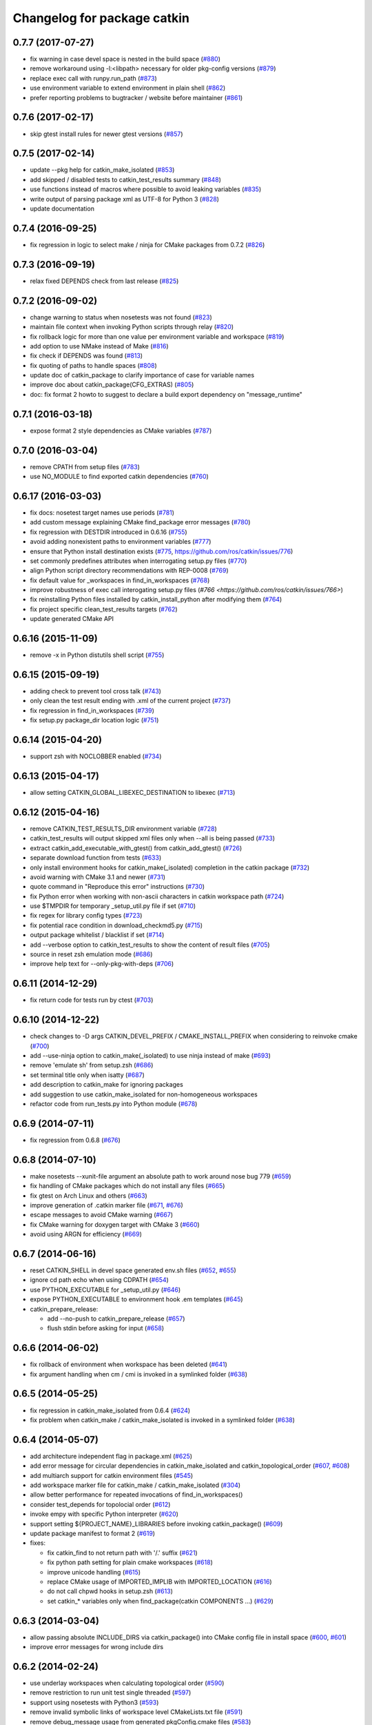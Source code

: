 ^^^^^^^^^^^^^^^^^^^^^^^^^^^^
Changelog for package catkin
^^^^^^^^^^^^^^^^^^^^^^^^^^^^

0.7.7 (2017-07-27)
------------------
* fix warning in case devel space is nested in the build space (`#880 <https://github.com/ros/catkin/pull/880>`_)
* remove workaround using -l:<libpath> necessary for older pkg-config versions (`#879 <https://github.com/ros/catkin/issues/879>`_)
* replace exec call with runpy.run_path (`#873 <https://github.com/ros/catkin/issues/873>`_)
* use environment variable to extend environment in plain shell (`#862 <https://github.com/ros/catkin/issues/862>`_)
* prefer reporting problems to bugtracker / website before maintainer (`#861 <https://github.com/ros/catkin/issues/861>`_)

0.7.6 (2017-02-17)
------------------
* skip gtest install rules for newer gtest versions (`#857 <https://github.com/ros/catkin/issues/857>`_)

0.7.5 (2017-02-14)
------------------
* update --pkg help for catkin_make_isolated (`#853 <https://github.com/ros/catkin/issues/853>`_)
* add skipped / disabled tests to catkin_test_results summary (`#848 <https://github.com/ros/catkin/issues/848>`_)
* use functions instead of macros where possible to avoid leaking variables (`#835 <https://github.com/ros/catkin/issues/835>`_)
* write output of parsing package xml as UTF-8 for Python 3 (`#828 <https://github.com/ros/catkin/issues/828>`_)
* update documentation

0.7.4 (2016-09-25)
------------------
* fix regression in logic to select make / ninja for CMake packages from 0.7.2 (`#826 <https://github.com/ros/catkin/issues/826>`_)

0.7.3 (2016-09-19)
------------------
* relax fixed DEPENDS check from last release (`#825 <https://github.com/ros/catkin/issues/825>`_)

0.7.2 (2016-09-02)
------------------
* change warning to status when nosetests was not found (`#823 <https://github.com/ros/catkin/issues/823>`_)
* maintain file context when invoking Python scripts through relay (`#820 <https://github.com/ros/catkin/issues/820>`_)
* fix rollback logic for more than one value per environment variable and workspace (`#819 <https://github.com/ros/catkin/issues/819>`_)
* add option to use NMake instead of Make (`#816 <https://github.com/ros/catkin/pull/816>`_)
* fix check if DEPENDS was found (`#813 <https://github.com/ros/catkin/issues/813>`_)
* fix quoting of paths to handle spaces (`#808 <https://github.com/ros/catkin/issues/808>`_)
* update doc of catkin_package to clarify importance of case for variable names
* improve doc about catkin_package(CFG_EXTRAS) (`#805 <https://github.com/ros/catkin/issues/805>`_)
* doc: fix format 2 howto to suggest to declare a build export dependency on "message_runtime"

0.7.1 (2016-03-18)
------------------
* expose format 2 style dependencies as CMake variables (`#787 <https://github.com/ros/catkin/issues/787>`_)

0.7.0 (2016-03-04)
------------------
* remove CPATH from setup files (`#783 <https://github.com/ros/catkin/issues/783>`_)
* use NO_MODULE to find exported catkin dependencies (`#760 <https://github.com/ros/catkin/issues/760>`_)

0.6.17 (2016-03-03)
-------------------
* fix docs: nosetest target names use periods (`#781 <https://github.com/ros/catkin/issues/781>`_)
* add custom message explaining CMake find_package error messages (`#780 <https://github.com/ros/catkin/issues/780>`_)
* fix regression with DESTDIR introduced in 0.6.16 (`#755 <https://github.com/ros/catkin/issues/755>`_)
* avoid adding nonexistent paths to environment variables (`#777 <https://github.com/ros/catkin/issues/777>`_)
* ensure that Python install destination exists (`#775 <https://github.com/ros/catkin/issues/775>`_, https://github.com/ros/catkin/issues/776)
* set commonly predefines attributes when interrogating setup.py files (`#770 <https://github.com/ros/catkin/issues/770>`_)
* align Python script directory recommendations with REP-0008 (`#769 <https://github.com/ros/catkin/issues/769>`_)
* fix default value for _workspaces in find_in_workspaces (`#768 <https://github.com/ros/catkin/issues/768>`_)
* improve robustness of exec call interogating setup.py files (`#766 <https://github.com/ros/catkin/issues/766>`)
* fix reinstalling Python files installed by catkin_install_python after modifying them (`#764 <https://github.com/ros/catkin/issues/764>`_)
* fix project specific clean_test_results targets (`#762 <https://github.com/ros/catkin/issues/762>`_)
* update generated CMake API

0.6.16 (2015-11-09)
-------------------
* remove -x in Python distutils shell script (`#755 <https://github.com/ros/catkin/issues/755>`_)

0.6.15 (2015-09-19)
-------------------
* adding check to prevent tool cross talk (`#743 <https://github.com/ros/catkin/issues/743>`_)
* only clean the test result ending with .xml of the current project (`#737 <https://github.com/ros/catkin/issues/737>`_)
* fix regression in find_in_workspaces (`#739 <https://github.com/ros/catkin/issues/739>`_)
* fix setup.py package_dir location logic (`#751 <https://github.com/ros/catkin/issues/751>`_)

0.6.14 (2015-04-20)
-------------------
* support zsh with NOCLOBBER enabled (`#734 <https://github.com/ros/catkin/pull/734>`_)

0.6.13 (2015-04-17)
-------------------
* allow setting CATKIN_GLOBAL_LIBEXEC_DESTINATION to libexec (`#713 <https://github.com/ros/catkin/pull/713>`_)

0.6.12 (2015-04-16)
-------------------
* remove CATKIN_TEST_RESULTS_DIR environment variable (`#728 <https://github.com/ros/catkin/issues/728>`_)
* catkin_test_results will output skipped xml files only when --all is being passed (`#733 <https://github.com/ros/catkin/pull/733>`_)
* extract catkin_add_executable_with_gtest() from catkin_add_gtest() (`#726 <https://github.com/ros/catkin/issues/726>`_)
* separate download function from tests (`#633 <https://github.com/ros/catkin/issues/633>`_)
* only install environment hooks for catkin_make(_isolated) completion in the catkin package (`#732 <https://github.com/ros/catkin/issues/732>`_)
* avoid warning with CMake 3.1 and newer (`#731 <https://github.com/ros/catkin/issues/731>`_)
* quote command in "Reproduce this error" instructions (`#730 <https://github.com/ros/catkin/issues/730>`_)
* fix Python error when working with non-ascii characters in catkin workspace path (`#724 <https://github.com/ros/catkin/issues/724>`_)
* use $TMPDIR for temporary _setup_util.py file if set (`#710 <https://github.com/ros/catkin/issues/710>`_)
* fix regex for library config types (`#723 <https://github.com/ros/catkin/issues/723>`_)
* fix potential race condition in download_checkmd5.py (`#715 <https://github.com/ros/catkin/issues/715>`_)
* output package whitelist / blacklist if set (`#714 <https://github.com/ros/catkin/issues/714>`_)
* add --verbose option to catkin_test_results to show the content of result files (`#705 <https://github.com/ros/catkin/issues/705>`_)
* source in reset zsh emulation mode  (`#686 <https://github.com/ros/catkin/issues/686>`_)
* improve help text for --only-pkg-with-deps (`#706 <https://github.com/ros/catkin/issues/706>`_)

0.6.11 (2014-12-29)
-------------------
* fix return code for tests run by ctest (`#703 <https://github.com/ros/catkin/issues/703>`_)

0.6.10 (2014-12-22)
-------------------
* check changes to -D args CATKIN_DEVEL_PREFIX / CMAKE_INSTALL_PREFIX when considering to reinvoke cmake (`#700 <https://github.com/ros/catkin/issues/700>`_)
* add --use-ninja option to catkin_make(_isolated) to use ninja instead of make (`#693 <https://github.com/ros/catkin/issues/693>`_)
* remove 'emulate sh' from setup.zsh (`#686 <https://github.com/ros/catkin/issues/686>`_)
* set terminal title only when isatty (`#687 <https://github.com/ros/catkin/issues/687>`_)
* add description to catkin_make for ignoring packages
* add suggestion to use catkin_make_isolated for non-homogeneous workspaces
* refactor code from run_tests.py into Python module (`#678 <https://github.com/ros/catkin/issues/678>`_)

0.6.9 (2014-07-11)
------------------
* fix regression from 0.6.8 (`#676 <https://github.com/ros/catkin/issues/676>`_)

0.6.8 (2014-07-10)
------------------
* make nosetests --xunit-file argument an absolute path to work around nose bug 779 (`#659 <https://github.com/ros/catkin/issues/659>`_)
* fix handling of CMake packages which do not install any files (`#665 <https://github.com/ros/catkin/issues/665>`_)
* fix gtest on Arch Linux and others (`#663 <https://github.com/ros/catkin/issues/663>`_)
* improve generation of .catkin marker file (`#671 <https://github.com/ros/catkin/issues/671>`_, `#676 <https://github.com/ros/catkin/issues/676>`_)
* escape messages to avoid CMake warning (`#667 <https://github.com/ros/catkin/issues/667>`_)
* fix CMake warning for doxygen target with CMake 3 (`#660 <https://github.com/ros/catkin/issues/660>`_)
* avoid using ARGN for efficiency (`#669 <https://github.com/ros/catkin/issues/669>`_)

0.6.7 (2014-06-16)
------------------
* reset CATKIN_SHELL in devel space generated env.sh files (`#652 <https://github.com/ros/catkin/issues/652>`_, `#655 <https://github.com/ros/catkin/issues/655>`_)
* ignore cd path echo when using CDPATH (`#654 <https://github.com/ros/catkin/issues/654>`_)
* use PYTHON_EXECUTABLE for _setup_util.py (`#646 <https://github.com/ros/catkin/issues/646>`_)
* expose PYTHON_EXECUTABLE to environment hook .em templates (`#645 <https://github.com/ros/catkin/issues/645>`_)
* catkin_prepare_release:

  * add --no-push to catkin_prepare_release (`#657 <https://github.com/ros/catkin/issues/657>`_)
  * flush stdin before asking for input (`#658 <https://github.com/ros/catkin/issues/658>`_)

0.6.6 (2014-06-02)
------------------
* fix rollback of environment when workspace has been deleted (`#641 <https://github.com/ros/catkin/issues/641>`_)
* fix argument handling when cm / cmi is invoked in a symlinked folder (`#638 <https://github.com/ros/catkin/issues/638>`_)

0.6.5 (2014-05-25)
------------------
* fix regression in catkin_make_isolated from 0.6.4 (`#624 <https://github.com//ros/catkin/issues/624>`_)
* fix problem when catkin_make / catkin_make_isolated is invoked in a symlinked folder (`#638 <https://github.com//ros/catkin/issues/638>`_)

0.6.4 (2014-05-07)
------------------
* add architecture independent flag in package.xml (`#625 <https://github.com/ros/catkin/issues/625>`_)
* add error message for circular dependencies in catkin_make_isolated and catkin_topological_order (`#607 <https://github.com/ros/catkin/issues/607>`_, `#608 <https://github.com/ros/catkin/issues/608>`_)
* add multiarch support for catkin environment files (`#545 <https://github.com/ros/catkin/issues/545>`_)
* add workspace marker file for catkin_make / catkin_make_isolated (`#304 <https://github.com/ros/catkin/issues/304>`_)
* allow better performance for repeated invocations of find_in_workspaces()
* consider test_depends for topolocial order (`#612 <https://github.com/ros/catkin/issues/612>`_)
* invoke empy with specific Python interpreter (`#620 <https://github.com/ros/catkin/issues/620>`_)
* support setting ${PROJECT_NAME}_LIBRARIES before invoking catkin_package() (`#609 <https://github.com/ros/catkin/issues/609>`_)
* update package manifest to format 2 (`#619 <https://github.com/ros/catkin/issues/619>`_)
* fixes:

  * fix catkin_find to not return path with '/.' suffix (`#621 <https://github.com/ros/catkin/issues/621>`_)
  * fix python path setting for plain cmake workspaces (`#618 <https://github.com/ros/catkin/issues/618>`_)
  * improve unicode handling (`#615 <https://github.com/ros/catkin/issues/615>`_)
  * replace CMake usage of IMPORTED_IMPLIB with IMPORTED_LOCATION (`#616 <https://github.com/ros/catkin/issues/616>`_)
  * do not call chpwd hooks in setup.zsh (`#613 <https://github.com/ros/catkin/issues/613>`_)
  * set catkin_* variables only when find_package(catkin COMPONENTS ...) (`#629 <https://github.com/ros/catkin/issues/629>`_)

0.6.3 (2014-03-04)
------------------
* allow passing absolute INCLUDE_DIRS via catkin_package() into CMake config file in install space (`#600 <https://github.com/ros/catkin/issues/600>`_, `#601 <https://github.com/ros/catkin/issues/601>`_)
* improve error messages for wrong include dirs

0.6.2 (2014-02-24)
------------------
* use underlay workspaces when calculating topological order (`#590 <https://github.com/ros/catkin/issues/590>`_)
* remove restriction to run unit test single threaded (`#597 <https://github.com/ros/catkin/issues/597>`_)
* support using nosetests with Python3 (`#593 <https://github.com/ros/catkin/issues/593>`_)
* remove invalid symbolic links of workspace level CMakeLists.txt file (`#591 <https://github.com/ros/catkin/issues/591>`_)
* remove debug_message usage from generated pkgConfig.cmake files (`#583 <https://github.com/ros/catkin/issues/583>`_)
* use catkin_install_python() to install Python scripts (`#596 <https://github.com/ros/catkin/issues/596>`_)
* fix unicode error with japanese LANG (`#578 <https://github.com/ros/catkin/issues/578>`_)
* fix gtest include dir when using gtest inside the workspace (`#585 <https://github.com/ros/catkin/issues/585>`_)

0.6.1 (2014-01-29)
------------------
* remove more obsolete files (`#582 <https://github.com/ros/catkin/issues/582>`_)

0.6.0 (2014-01-29)
------------------
* remove deprecated functionality (`#582 <https://github.com/ros/catkin/issues/582>`_)
* remove eigen CMake config files (`#492 <https://github.com/ros/catkin/issues/492>`_)
* fix EXPORTED_TARGETS argument for catkin_package() (`#581 <https://github.com/ros/catkin/issues/581>`_)

0.5.80 (2014-01-27)
-------------------
* fix library deduplication (`#565 <https://github.com/ros/catkin/issues/565>`_)

0.5.79 (2014-01-09)
-------------------
* fix handling of not found imported libraries (`#565 <https://github.com/ros/catkin/issues/565>`_)

0.5.78 (2014-01-07)
-------------------
* add support for py_modules in setup.py (`#399 <https://github.com/ros/catkin/issues/399>`_)
* fix order and deduplication of of catkin_LIBRARIES (`#558 <https://github.com/ros/catkin/issues/558>`_)
* update handling of library deduplication to support build configuration keywords in the whole process (`#565 <https://github.com/ros/catkin/issues/565>`_)
* Python 3 related:

  * python 3 compatibility (`#544 <https://github.com/ros/catkin/issues/544>`_)
  * add option to specify Python version (`#570 <https://github.com/ros/catkin/issues/570>`_)
  * add catkin_install_python function (`#573 <https://github.com/ros/catkin/issues/573>`_)

* catkin_make and catkin_make_isolated:

  * add --only-pkg-with-deps option
  * fix completion for -DCMAKE_BUILD_TYPE and -DCATKIN_ENABLE_TESTING

* catkin_make_isolated:

  * add empty line between packages for better readability
  * update command line doc (`#534 <https://github.com/ros/catkin/issues/534>`_)
  * fix generated setup.sh for plain cmake package when path contains spaces
  * fix to actually build run_depends before the things that depend on them
  * fix check if environment exists with DESTDIR

* update setup scripts to use builtin cd command (`#542 <https://github.com/ros/catkin/issues/542>`_)
* improve docs on system library dependencies (`#552 <https://github.com/ros/catkin/issues/552>`_)
* install scripts under bin via setup.py (`#555 <https://github.com/ros/catkin/issues/555>`_)
* update download script to resume downloads when server supports it (`#559 <https://github.com/ros/catkin/issues/559>`_)
* add error handling when _setup_util.py fails, e.g. due to disk full (`#561 <https://github.com/ros/catkin/issues/561>`_)
* add atomic_configure_file to work support parallel builds better (`#566 <https://github.com/ros/catkin/issues/566>`_)
* update catkin_test_results usage message to mention return code (`#576 <https://github.com/ros/catkin/issues/576>`_)
* prefix invocation of python script with PYTHON_EXECUTABLE (`ros/genpy#23 <https://github.com/ros/genpy/issues/23>`_)
* update toplevel.cmake to use catkin_find_pkg instead of trying a fixed location to find catkin in the workspace
* modify gtest message level to only warn if gtest is not available but a package trys to register a gtest
* update run_tests to work robustly in parallel
* use sys.exit and not just exit
* catkin_prepare_release: undo quoting of commit messages

0.5.77 (2013-10-09)
-------------------
* catkin_prepare_release: show tag name explicitly when using tag prefix (`#528 <https://github.com/ros/catkin/issues/528>`_)

* catkin_make_isolated:

  * separate devel and install build folders for plain cmake packages cleanly without polluting namespace (`#532 <https://github.com/ros/catkin/issues/532>`_)
  * fix build folder naming (regression from 0.5.75)
  * fix setup generation if last package in workspace is plain cmake (`#530 <https://github.com/ros/catkin/issues/530>`_)
  * fix creating missing folder

0.5.76 (2013-10-06)
-------------------
* fix regression in catkin_make from 0.5.75

0.5.75 (2013-10-04)
-------------------
* add --all option to catkin_test_results
* improve svn support in catkin_prepare_release
* keep build folder of plain CMake packages completely isolated between devel and install (`#374 <https://github.com/ros/catkin/issues/374>`_)
* fix handling of spaces in path (`#519 <https://github.com/ros/catkin/issues/519>`_)
* fix generated setup.bash|zsh for isolated devel space (`#520 <https://github.com/ros/catkin/issues/520>`_)
* fix env.sh for plain cmake packages to not define _CATKIN_SETUP_DIR (`#521 <https://github.com/ros/catkin/issues/521>`_)
* fix crash when DESTDIR is specified but install not asked for (`#526 <https://github.com/ros/catkin/issues/526>`_)
* update doc for downloading test data from download.ros.org
* update environment hook doc (`#516 <https://github.com/ros/catkin/issues/516>`_)

0.5.74 (2013-09-18)
-------------------
* support multiple package names for catkin_make --pkg (`#504 <https://github.com/ros/catkin/issues/504>`_)
* improve help message on catkin_make_isolated --from-pkg
* fix include path in generated .pc files to be absolute (`#506 <https://github.com/ros/catkin/issues/506>`_, regression of 0.5.72)
* fix handling DESTDIR in catkin_make_isolated for plain cmake packages (`#499 <https://github.com/ros/catkin/issues/499>`_)
* fix catkin_python_setup to consider actual package names inside setup.py when signaling that an __init__.py file is installed to genmsg/dynamic_reconfigure (`ros/genmsg#34 <https://github.com/ros/genmsg/issues/34>`_)
* fix unsetting temporary variables - especially CATKIN_SETUP_DIR - to not influence next environment (`#505 <https://github.com/ros/catkin/issues/505>`_)

0.5.73 (2013-08-23)
-------------------
* fix include dirs in generated CMake config file when a non-catkin package depends on a catkin package (regression of `#490 <https://github.com/ros/catkin/issues/490>`_)

0.5.72 (2013-08-21)
-------------------
* make catkin packages relocatable (`#490 <https://github.com/ros/catkin/issues/490>`_)

* catkin_prepare_release:

  * add tagging changelog sections (`#489 <https://github.com/ros/catkin/issues/489>`_)
  * add warning when trying to release non-catkin packages (`#478 <https://github.com/ros/catkin/issues/478>`_)
  * add --tag-prefix option (`#447 <https://github.com/ros/catkin/issues/447>`_)

* catkin_make_isolated:

  * support installation with DESTDIR (`#490 <https://github.com/ros/catkin/issues/490>`_)
  * handle missing install target gracefully
  * fix message with command to reproduce (`#496 <https://github.com/ros/catkin/issues/496>`_)

* fix completion for catkin_make(_isolated) for older bash completion (`#485 <https://github.com/ros/catkin/issues/485>`_)
* fix Python3.2 compatibility (`#487 <https://github.com/ros/catkin/issues/487>`_)
* update documentation (`#438 <https://github.com/ros/catkin/issues/438>`_, `#467 <https://github.com/ros/catkin/issues/467>`_, `#495 <https://github.com/ros/catkin/issues/495>`_, `#497 <https://github.com/ros/catkin/issues/497>`_)

0.5.71 (2013-07-20)
-------------------
* catkin_make_isolated: show progress in terminal title bar on Linux and Darwin (`#482 <https://github.com/ros/catkin/issues/482>`_)
* catkin_prepare_release: add warning if package names contain upper case characters (`#473 <https://github.com/ros/catkin/issues/473>`_)
* catkin_make: fix handling of non-ascii characters (`#476 <https://github.com/ros/catkin/issues/476>`_)
* fix dry tests by disabling CTest for dry packages (`#483 <https://github.com/ros/catkin/issues/483>`_)
* update documentation (`#474 <https://github.com/ros/catkin/issues/474>`_)

0.5.70 (2013-07-14)
-------------------
* add warning if versioned dependencies are not fulfilled (`#472 <https://github.com/ros/catkin/issues/472>`_)
* catkin_prepare_release:

  * add checks for local changes in the working copy (`#471 <https://github.com/ros/catkin/issues/471>`_)
  * remove '--push' option in favor of interactive questions
  * improve error message when branch is not tracked (`#463 <https://github.com/ros/catkin/issues/463>`_)
  * colorize output for improved readability

* catkin_make_isolated:

  * suppress traceback when a package fails to build (`#470 <https://github.com/ros/catkin/issues/470>`_)
  * improve output to include 'cd' command to reproduce a failing command more easily

* fix initialization issue with CATKIN_ENABLE_TESTING variable (`#464 <https://github.com/ros/catkin/issues/464>`_)
* find nosetest under different name on QNX (`#461 <https://github.com/ros/catkin/issues/461>`_)
* update documentation (`#438 <https://github.com/ros/catkin/issues/438>`_, `#465 <https://github.com/ros/catkin/issues/465>`_, `#468 <https://github.com/ros/catkin/issues/468>`_)

0.5.69 (2013-07-05)
-------------------
* disable CTest on the farm since it breaks the binarydeb build with the current Debian rules files (`#460 <https://github.com/ros/catkin/issues/460>`_)
* skip generating CATKIN_IGNORE marker file when build space equals source space (`#459 <https://github.com/ros/catkin/issues/459>`_)
* fix warning message if gtest is not found (`#458 <https://github.com/ros/catkin/issues/458>`_)

0.5.68 (2013-07-03)
-------------------
* add option CATKIN_ENABLE_TESTING to configure without tests
* add CTest support for all registered test types: gtest, nosetest, rostest
* add the --from-pkg option to catkin_make_isolated
* catkin_prepare_release:

  * fix if git repo has multiple remotes (`#450 <https://github.com/ros/catkin/issues/450>`_)
  * modify to not change the remote repo by default, add option --push for old behavior (`#451 <https://github.com/ros/catkin/issues/451>`_)

* add 'prefix' to generated pkg-config files (`#444 <https://github.com/ros/catkin/issues/444>`_)
* add dummy target to catkin_EXPORTED_TARGETS if empty (`#453 <https://github.com/ros/catkin/issues/453>`_)
* expose SETUPTOOLS_DEB_LAYOUT as option again (`#418 <https://github.com/ros/catkin/issues/418>`_)
* suppress stacktrace when topologic_order raises within generating CMake files (`#442 <https://github.com/ros/catkin/issues/442>`_)
* fixes:

  * update check in generated pkgConfig.cmake files to work independent of cmake policy CMD0012 (`#452 <https://github.com/ros/catkin/issues/452>`_)
  * fix generating pkg-config files with empty -I directives (`#445 <https://github.com/ros/catkin/issues/445>`_)

* update documentation, especially about testing
* for a complete list of changes see the `commit log for 0.5.68 <https://github.com/ros/catkin/compare/0.5.67...0.5.68>`_

0.5.67 (2013-06-18)
-------------------
* fix --build and --directory auto completion for catkin_make(_isolated) (`#325 <https://github.com/ros/catkin/issues/325>`_)
* fix catkin_make(_isolated) auto completion on older versions of bash on OS X (`#325 <https://github.com/ros/catkin/issues/325>`_)
* add how-to documentation
* for a complete list of changes see the `commit log for 0.5.67 <https://github.com/ros/catkin/compare/0.5.66...0.5.67>`_

0.5.66 (2013-06-06)
-------------------
* add new CMake function catkin_download_test_data, mark download_test_data as deprecated (`#426 <https://github.com/ros/catkin/issues/426>`_, `#431 <https://github.com/ros/catkin/issues/431>`_)
* catkin_make and catkin_make_isolated:

  * add bash autocompletion (`#325 <https://github.com/ros/catkin/issues/325>`_)
  * allow passing MAKEFLAGS (`#402 <https://github.com/ros/catkin/issues/402>`_)

* catkin_make_isolated:

  * allow building empty workspace (`#423 <https://github.com/ros/catkin/issues/423>`_, `#425 <https://github.com/ros/catkin/issues/425>`_)
  * add --catkin-make-args which enables calling 'catkin_make_isolated run_tests' (`#414 <https://github.com/ros/catkin/issues/414>`_)

* catkin_prepare_release:

  * execute the commands rather than printing them (`#417 <https://github.com/ros/catkin/issues/417>`_)
  * warn about missing changelog files
  * validate metapackages (`#404 <https://github.com/ros/catkin/issues/404>`_)

* auto detect former SETUPTOOLS_DEB_LAYOUT (`#418 <https://github.com/ros/catkin/issues/418>`_)
* fixes:

  * fix error using sys.stdout.encoding without checking existance
  * remove linker flag -lrt for Android (`#430 <https://github.com/ros/catkin/issues/430>`_)
  * fix resetting IFS shell variable when it was unset before (`#427 <https://github.com/ros/catkin/issues/427>`_)
  * ensure to only return unique source paths from a workspace marker file (`#424 <https://github.com/ros/catkin/issues/424>`_)
  * catkin_make_isolated:

    * fix chaining of plain cmake packages (`#422 <https://github.com/ros/catkin/issues/422>`_)
    * fix --install error for non-catkin packages (`#411 <https://github.com/ros/catkin/issues/411>`_)
    * only try to remove Makefile if it exists (`#420 <https://github.com/ros/catkin/issues/420>`_, regression from 0.5.64)
    * fix detection of python paths for plain cmake packages

* update documentation:

  * update API doc of several CMake functions and macros
  * add generated CMake API to appear in the wiki (`#384 <https://github.com/ros/catkin/issues/384>`_)

* add and install LICENSE file (`#398 <https://github.com/ros/catkin/issues/398>`_)
* for a complete list of changes see the `commit log for 0.5.66 <https://github.com/ros/catkin/compare/0.5.65...0.5.66>`_

0.5.65 (2013-03-21)
-------------------
* remove including workspace.cmake if it exists, use -C and/or -DCMAKE_USER_MAKE_RULES_OVERRIDE instead (`#377 <https://github.com/ros/catkin/issues/377>`_)
* change catkin_test_results return code based on failing tests (`#392 <https://github.com/ros/catkin/issues/392>`_)
* apply CATKIN_BUILD_BINARY_PACKAGE for catkin (`#395 <https://github.com/ros/catkin/issues/395>`_)
* modify extra file handling to make the generated code relocatable (`#369 <https://github.com/ros/catkin/issues/369>`_)
* various improvements and fixes for Windows (`#388 <https://github.com/ros/catkin/issues/388>`_, `#390 <https://github.com/ros/catkin/issues/390>`_, `#391 <https://github.com/ros/catkin/issues/391>`_, `#393 <https://github.com/ros/catkin/issues/393>`_, `ros-infrastructure/catkin_pkg#35 <https://github.com/ros-infrastructure/catkin_pkg/issues/35>`_)
* fixes:

  * fix --force-cmake for catkin_make_isolation (regression from 0.5.64)
  * fix catkin_package_version and catkin_prepare_release when no packages are found (`#387 <https://github.com/ros/catkin/issues/387>`_)
  * fix catkin_prepare_release bumping wrong part of the version (`#386 <https://github.com/ros/catkin/issues/386>`_)
  * handle dependencies that are imported libraries (`#378 <https://github.com/ros/catkin/issues/378>`_)

* for a complete list of changes see the `commit log for 0.5.65 <https://github.com/ros/catkin/compare/0.5.64...0.5.65>`_

0.5.64 (2013-03-08)
-------------------
* disable env.sh without args (`#370 <https://github.com/ros/catkin/issues/370>`_)
* add --bump to catkin_prepare_release
* add EXPORTED_TARGETS to catkin_package() for cross-package target dependencies (`#368 <https://github.com/ros/catkin/issues/368>`_)
* enable cfg extras with absolute path and devel/install space specific
* enable additional cfg extra files via project specific global variable
* allow overriding CATKIN_TEST_RESULTS_DIR via cmake argument (`#365 <https://github.com/ros/catkin/issues/365>`_)
* add options to skip generation of cmake config and pkg-config files (`#360 <https://github.com/ros/catkin/issues/360>`_)
* catkin_make and catkin_make_isolated:

  * add --(c)make-args options to pass arbitrary arguments (`#376 <https://github.com/ros/catkin/issues/376>`_)

* catkin_make:

  * enable to build individual package (`#348 <https://github.com/ros/catkin/issues/348>`_)
  * enable to build metapackages without CMakeLists.txt (`#349 <https://github.com/ros/catkin/issues/349>`_)
  * add colorization of several error messages

* catkin_make_isolated:

  * requires metapackages to have a CMakeLists.txt (`#349 <https://github.com/ros/catkin/issues/349>`_)
  * force cmake for plain cmake packages when --install is toggled (`#374 <https://github.com/ros/catkin/issues/374>`_)
  * switched default output from quiet to verbose (`#331 <https://github.com/ros/catkin/issues/331>`_)
  * print full stacktrace to better diagnose internal problems (`#373 <https://github.com/ros/catkin/issues/373>`_)

* various improvements and fixes for Windows (`#276 <https://github.com/ros/catkin/issues/276>`_, `#351 <https://github.com/ros/catkin/issues/351>`_, `#358 <https://github.com/ros/catkin/issues/358>`_, `#359 <https://github.com/ros/catkin/issues/359>`_)
* fixes:

  * catkin_make and catkin_make_isolated:

    * ignore install space and any subspaces when searching packages (`#361 <https://github.com/ros/catkin/issues/361>`_)

  * catkin_make_isolated:

    * ensure that install space exists before trying to create a env.sh file for cmake projects (`#340 <https://github.com/ros/catkin/issues/340>`_)
    * fix generated env.sh file if first package is plain cmake (`#340 <https://github.com/ros/catkin/issues/340>`_)
    * remove old Makefile when cmake fails

  * fix sourcing some environment hooks multiple times
  * fix handling spaces in folder names (`ros/catkin#375 <https://github.com/ros/catkin/issues/375>`_)
  * fix usage of ROS_PARALLEL_JOBS (`#335 <https://github.com/ros/catkin/issues/335>`_)
  * prefix all temp variable in setup.sh (i.e. to not collide in zsh) (`#338 <https://github.com/ros/catkin/issues/338>`_)
  * setup.sh: check that temp file was created successfully, call rm command instead of potential alias (`#343 <https://github.com/ros/catkin/issues/343>`_)

* update documentation:

  * update doc on CFG_EXTRAS (`#353 <https://github.com/ros/catkin/issues/353>`_)
  * general catkin docs (`#357 <https://github.com/ros/catkin/issues/357>`_)

* for a complete list of changes see the `commit log for 0.5.64 <https://github.com/ros/catkin/compare/0.5.63...0.5.64>`_

0.5.63 (2013-01-24)
-------------------
* add sanity check to catkin_make that no CMakeLists.txt exists in the base path (`#328 <https://github.com/ros/catkin/issues/328>`_)
* catkin_make and catkin_make_isolated:

  * add -lN besides -jN (`#326 <https://github.com/ros/catkin/issues/326>`_)
  * support inverted color scheme (`#323 <https://github.com/ros/catkin/issues/323>`_)

* catkin_make_isolated:

  * allow building individual packages (`#322 <https://github.com/ros/catkin/issues/322>`_)
  * add support for -D options (`#306 <https://github.com/ros/catkin/issues/306>`_)
  * generate setup.sh file (`#327 <https://github.com/ros/catkin/issues/327>`_)
  * print instructions how to reproduce errors in case a command returns non-zero return code

* fixes:

  * readd old _setup_util.py to not break environment of workspaces built with 0.5.58 or older (`#329 <https://github.com/ros/catkin/issues/329>`_)
  * fix sourcing environment hooks
  * improve several error messages in case of problems (`#318 <https://github.com/ros/catkin/issues/318>`_, `#320 <https://github.com/ros/catkin/issues/320>`_)

* for a complete list of changes see the `commit log for 0.5.63 <https://github.com/ros/catkin/compare/0.5.62...0.5.63>`_

0.5.62 (2013-01-17)
-------------------
* fixes:

  * add check to catkin_make to force cmake when cmake-specific arguments change
  * force cmake on workspace changes in catkin_make_isolated (`#315 <https://github.com/ros/catkin/issues/315>`_)
  * source environment hooks for all workspace in correct order (`#316 <https://github.com/ros/catkin/issues/316>`_)
  * fix PYTHON_PACKAGES_DIR and SETUPTOOLS_ARG_EXTRA to be up-to-date when passing -DSETUPTOOLS_DEB_LAYOUT=.. (`#314 <https://github.com/ros/catkin/issues/314>`_)

* for a complete list of changes see the `commit log for 0.5.62 <https://github.com/ros/catkin/compare/0.5.61...0.5.62>`_

0.5.61 (2013-01-16)
-------------------
* yet another workaround for pkg-config handling static libraries (`#300 <https://github.com/ros/catkin/issues/300>`_)
* for a complete list of changes see the `commit log for 0.5.61 <https://github.com/ros/catkin/compare/0.5.60...0.5.61>`_

0.5.60 (2013-01-15)
-------------------
* work around for pkg-config reordering libs with no -l prefix (`#300 <https://github.com/ros/catkin/issues/300>`_)
* fix colorizing of unicode text in catkin_make and catkin_make_isolated (`#310 <https://github.com/ros/catkin/issues/310>`_)
* for a complete list of changes see the `commit log for 0.5.60 <https://github.com/ros/catkin/compare/0.5.59...0.5.60>`_

0.5.59 (2013-01-13)
-------------------
* improve performance to source setup.sh for nested workspaces (`#289 <https://github.com/ros/catkin/issues/289>`_)
* remove obsolete BUILD variables and find_package(ROS)
* improve error message when command execution or colorization fails (`#298 <https://github.com/ros/catkin/issues/298>`_)
* catkin_make keeps track of previously build packages and forces cmake on changes (`#290 <https://github.com/ros/catkin/issues/290>`_)
* fix pkg-config for absolute libraries (`#300 <https://github.com/ros/catkin/issues/300>`_)
* fix catkin_toplogical_order (`#299 <https://github.com/ros/catkin/issues/299>`_)
* make plain cmake install to devel when --install not present (`#302 <https://github.com/ros/catkin/issues/302>`_)
* fix creating test_results folder before trying to use it when running tests
* for a complete list of changes see the `commit log for 0.5.59 <https://github.com/ros/catkin/compare/0.5.58...0.5.59>`_

0.5.58 (2012-12-21)
-------------------
* first public release for Groovy
